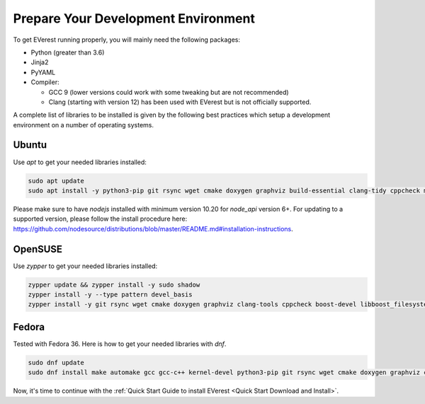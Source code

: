 .. detail_pre_setup:

.. _Prepare Dev Environment:

####################################
Prepare Your Development Environment
####################################

To get EVerest running properly, you will mainly need the following packages:

* Python (greater than 3.6)
* Jinja2
* PyYAML
* Compiler:

  * GCC 9 (lower versions could work with some tweaking but are not recommended)
  * Clang (starting with version 12) has been used with EVerest but is not officially supported.

A complete list of libraries to be installed is given by the following best practices which setup a development environment on a number of operating systems.

Ubuntu
======

Use `apt` to get your needed libraries installed:

.. code-block:: bash

  sudo apt update
  sudo apt install -y python3-pip git rsync wget cmake doxygen graphviz build-essential clang-tidy cppcheck maven openjdk-11-jdk npm docker docker-compose libboost-all-dev nodejs libssl-dev libsqlite3-dev clang-format curl rfkill libpcap-dev

Please make sure to have `nodejs` installed with minimum version 10.20 for `node_api` version 6+. For updating to a supported version, please follow the install procedure here: `<https://github.com/nodesource/distributions/blob/master/README.md#installation-instructions>`_.

OpenSUSE
========
Use `zypper` to get your needed libraries installed:

.. code-block:: bash

  zypper update && zypper install -y sudo shadow
  zypper install -y --type pattern devel_basis
  zypper install -y git rsync wget cmake doxygen graphviz clang-tools cppcheck boost-devel libboost_filesystem-devel libboost_log-devel libboost_program_options-devel libboost_system-devel libboost_thread-devel maven java-11-openjdk java-11-openjdk-devel nodejs nodejs-devel npm python3-pip gcc-c++ libopenssl-devel sqlite3-devel libpcap-dev

Fedora
======
Tested with Fedora 36. Here is how to get your needed libraries with `dnf`.

.. code-block:: bash

  sudo dnf update
  sudo dnf install make automake gcc gcc-c++ kernel-devel python3-pip git rsync wget cmake doxygen graphviz clang-tools-extra cppcheck maven java-11-openjdk java-11-openjdk-devel boost-devel nodejs nodejs-devel npm openssl-devel libsqlite3x-devel curl rfkill libpcap-devel

Now, it's time to continue with the :ref:`Quick Start Guide to install EVerest <Quick Start Download and Install>`.